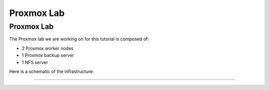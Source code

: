 Proxmox Lab
===========

.. _Proxmox Lab:

Proxmox Lab
-----------

The Proxmox lab we are working on for this tutorial is composed of:

- 2 Proxmox worker nodes
- 1 Proxmox backup server
- 1 NFS server

Here is a schematic of the infrastructure:

.. image:: ./images/proxmoxlab.png
   :alt: Proxmox Lab Infrastructure
   :align: center

----------------
